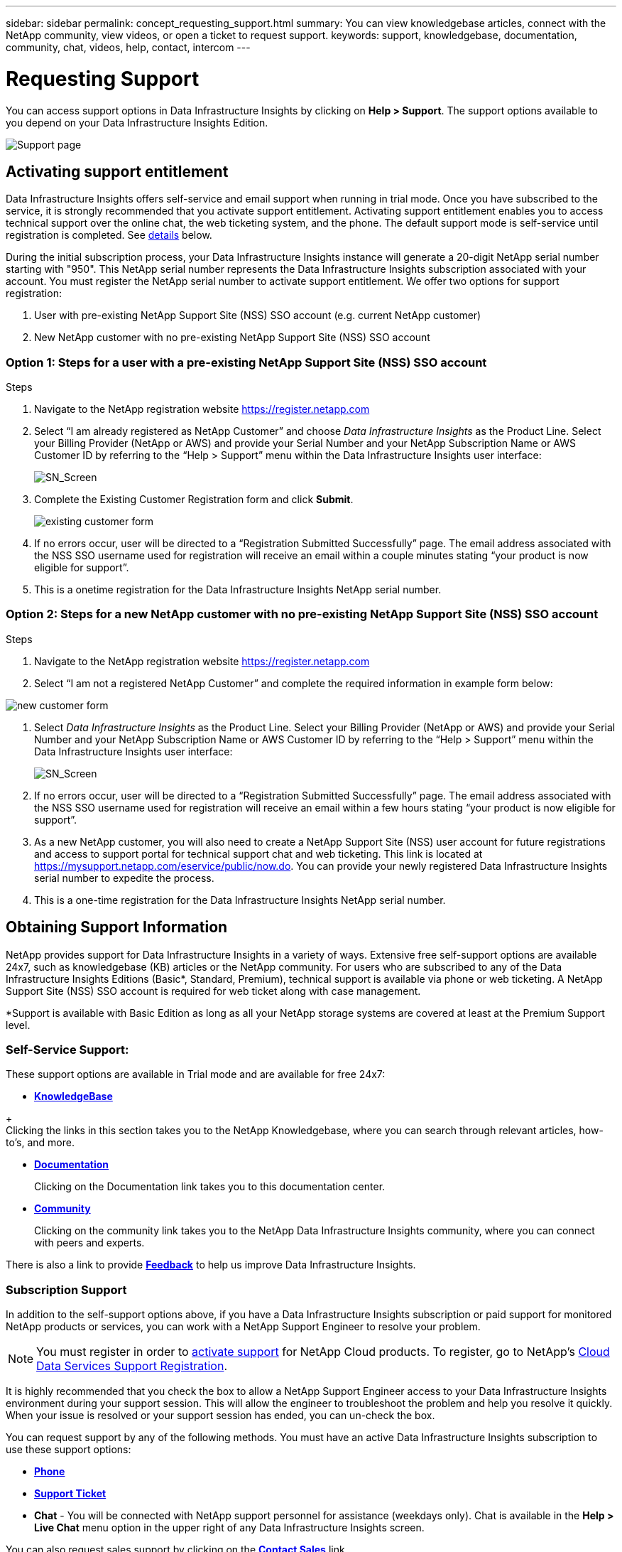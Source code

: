 ---
sidebar: sidebar
permalink: concept_requesting_support.html
summary: You can view knowledgebase articles, connect with the NetApp community, view videos, or open a ticket to request support.
keywords: support, knowledgebase, documentation, community, chat, videos, help, contact, intercom
---

= Requesting Support
:toc: macro
:hardbreaks:
:toclevels: 2
:nofooter:
:icons: font
:linkattrs:
:imagesdir: ./media/

[.lead]

toc::[] 

You can access support options in Data Infrastructure Insights by clicking on *Help > Support*. The support options available to you depend on your Data Infrastructure Insights Edition.


//image:SupportPageExample.png[Support Page]
//image:SupportPageExample-NA.png[Support page]
image:SupportPageWithLearningCenter.png[Support page]

== Activating support entitlement

//Once you have access to Data Infrastructure Insights Service shortly after subscribing in the AWS marketplace, it is strongly recommended that you activate support entitlement. Activating support entitlement enables you to access technical support over online chat, web ticketing system, and phone. The default support level is self-service until registration is completed.

Data Infrastructure Insights offers self-service and email support when running in trial mode. Once you have subscribed to the service, it is strongly recommended that you activate support entitlement. Activating support entitlement enables you to access technical support over the online chat, the web ticketing system, and the phone. The default support mode is self-service until registration is completed. See <<obtaining-support-information,details>> below.

During the initial subscription process, your Data Infrastructure Insights instance will generate a 20-digit NetApp serial number starting with "950". This NetApp serial number represents the Data Infrastructure Insights subscription associated with your account. You must register the NetApp serial number to activate support entitlement. We offer two options for support registration: 

. User with pre-existing NetApp Support Site (NSS) SSO account (e.g. current NetApp customer)
. New NetApp customer with no pre-existing NetApp Support Site (NSS) SSO account 

=== Option 1: Steps for a user with a pre-existing NetApp Support Site (NSS) SSO account 

.Steps

. Navigate to the NetApp registration website https://register.netapp.com

. Select “I am already registered as NetApp Customer” and choose _Data Infrastructure Insights_ as the Product Line. Select your Billing Provider (NetApp or AWS) and provide your Serial Number and your NetApp Subscription Name or AWS Customer ID by referring to the “Help > Support” menu within the Data Infrastructure Insights user interface:
+
image:SupportPage_SN_Section-NA.png[SN_Screen]

. Complete the Existing Customer Registration form and click *Submit*.
+
image:ExistingCustomerRegExample.png[existing customer form]

. If no errors occur, user will be directed to a “Registration Submitted Successfully” page. The email address associated with the NSS SSO username used for registration will receive an email within a couple minutes stating “your product is now eligible for support”.

. This is a onetime registration for the Data Infrastructure Insights NetApp serial number. 

=== Option 2: Steps for a new NetApp customer with no pre-existing NetApp Support Site (NSS) SSO account

.Steps

. Navigate to the NetApp registration website https://register.netapp.com

. Select “I am not a registered NetApp Customer” and complete the required information in example form below:

image:NewCustomerRegExample.png[new customer form]

. Select _Data Infrastructure Insights_ as the Product Line. Select your Billing Provider (NetApp or AWS) and provide your Serial Number and your NetApp Subscription Name or AWS Customer ID by referring to the “Help > Support” menu within the Data Infrastructure Insights user interface:
+
image:SupportPage_SN_Section-NA.png[SN_Screen]

. If no errors occur, user will be directed to a “Registration Submitted Successfully” page. The email address associated with the NSS SSO username used for registration will receive an email within a few hours stating “your product is now eligible for support”. 

. As a new NetApp customer, you will also need to create a NetApp Support Site (NSS) user account for future registrations and access to support portal for technical support chat and web ticketing. This link is located at https://mysupport.netapp.com/eservice/public/now.do. You can provide your newly registered Data Infrastructure Insights serial number to expedite the process.

. This is a one-time registration for the Data Infrastructure Insights NetApp serial number. 

== Obtaining Support Information

NetApp provides support for Data Infrastructure Insights in a variety of ways. Extensive free self-support options are available 24x7, such as knowledgebase (KB) articles or the NetApp community. For users who are subscribed to any of the Data Infrastructure Insights Editions (Basic*, Standard, Premium), technical support is available via phone or web ticketing. A NetApp Support Site (NSS) SSO account is required for web ticket along with case management.

*Support is available with Basic Edition as long as all your NetApp storage systems are covered at least at the Premium Support level.

=== Self-Service Support:

These support options are available in Trial mode and are available for free 24x7:

* *https://kb.netapp.com/Special:Search?query=cloud+insights[KnowledgeBase]*

// * *link:https://mysupport.netapp.com/site/search?q=cloud%20insights&offset=0&searchType=Manual&autocorrect=true&origin=CI_Suppport_KB&filter=%28content_type%3D%3D%22knowledgebase%22;product%3D%3D%22Cloud%20Insights%22%29[Knowledgebase]*
+
Clicking the links in this section takes you to the NetApp Knowledgebase, where you can search through relevant articles, how-to's, and more.


* *link:https://docs.netapp.com/us-en/cloudinsights/[Documentation]*
+
Clicking on the Documentation link takes you to this documentation center.

* *link:https://community.netapp.com/t5/Cloud-Insights/bd-p/CloudInsights[Community]*
+
Clicking on the community link takes you to the NetApp Data Infrastructure Insights community, where you can connect with peers and experts.

There is also a link to provide link:mailto:ng-cloudinsights-customerfeedback@netapp.com[*Feedback*] to help us improve Data Infrastructure Insights.


=== Subscription Support

In addition to the self-support options above, if you have a Data Infrastructure Insights subscription or paid support for monitored NetApp products or services, you can work with a NetApp Support Engineer to resolve your problem.  

NOTE: You must register in order to <<activating-support-entitlement,activate support>> for NetApp Cloud products. To register, go to NetApp's link:https://register.netapp.com[Cloud Data Services Support Registration].

It is highly recommended that you check the box to allow a NetApp Support Engineer access to your Data Infrastructure Insights environment during your support session. This will allow the engineer to troubleshoot the problem and help you resolve it quickly. When your issue is resolved or your support session has ended, you can un-check the box. 

You can request support by any of the following methods. You must have an active Data Infrastructure Insights subscription to use these support options:

* link:https://www.netapp.com/us/contact-us/support.aspx[*Phone*]
* link:https://mysupport.netapp.com/portal?_nfpb=true&_st=initialPage=true&_pageLabel=submitcase[*Support Ticket*]
* *Chat* - You will be connected with NetApp support personnel for assistance (weekdays only). Chat is available in the *Help > Live Chat* menu option in the upper right of any Data Infrastructure Insights screen.


You can also request sales support by clicking on the link:https://www.netapp.com/us/forms/sales-inquiry/cloud-insights-sales-inquiries.aspx[*Contact Sales*] link.

Your Data Infrastructure Insights serial number is visible within the service from the *Help > Support* menu. If you are experiencing issues accessing the service and have registered a serial number with NetApp previously, you can also view your list of Data Infrastructure Insights serial numbers from the NetApp Support Site as follows:

*	Login to mysupport.netapp.com
*	From the Products > My Products menu tab, use Product Family “SaaS Data Infrastructure Insights” to locate all your registered serial numbers:

image:Support_View_SN.png[View Support SN]

== Data Infrastructure Insights Data Collector Support Matrix

You can view or download information and details about supported Data Collectors in the link:reference_data_collector_support_matrix.html[*Data Infrastructure Insights Data Collector Support Matrix*, role="external"].

=== Learning Center

Regardless of your subscription, *Help > Support* links to several NetApp University course offerings to help you get the most out of Data Infrastructure Insights. Check them out!

